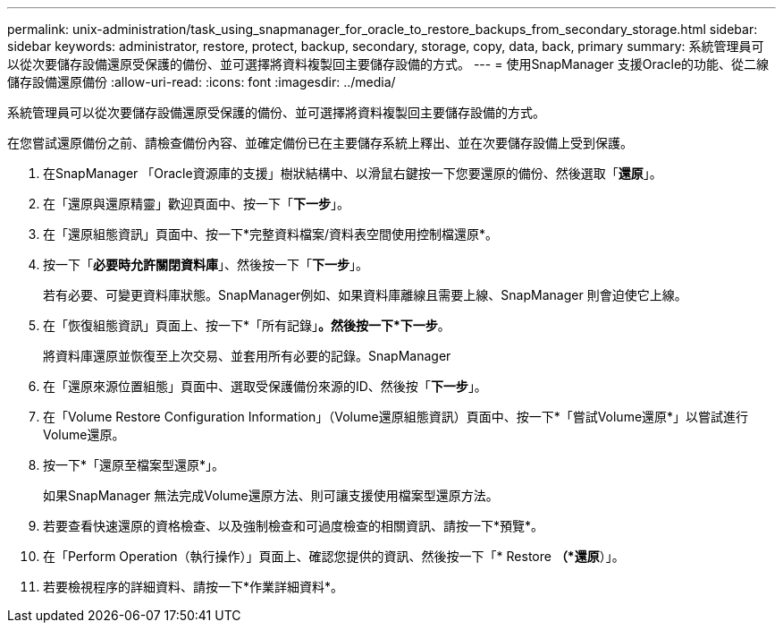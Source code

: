 ---
permalink: unix-administration/task_using_snapmanager_for_oracle_to_restore_backups_from_secondary_storage.html 
sidebar: sidebar 
keywords: administrator, restore, protect, backup, secondary, storage, copy, data, back, primary 
summary: 系統管理員可以從次要儲存設備還原受保護的備份、並可選擇將資料複製回主要儲存設備的方式。 
---
= 使用SnapManager 支援Oracle的功能、從二線儲存設備還原備份
:allow-uri-read: 
:icons: font
:imagesdir: ../media/


[role="lead"]
系統管理員可以從次要儲存設備還原受保護的備份、並可選擇將資料複製回主要儲存設備的方式。

在您嘗試還原備份之前、請檢查備份內容、並確定備份已在主要儲存系統上釋出、並在次要儲存設備上受到保護。

. 在SnapManager 「Oracle資源庫的支援」樹狀結構中、以滑鼠右鍵按一下您要還原的備份、然後選取「*還原*」。
. 在「還原與還原精靈」歡迎頁面中、按一下「*下一步*」。
. 在「還原組態資訊」頁面中、按一下*完整資料檔案/資料表空間使用控制檔還原*。
. 按一下「*必要時允許關閉資料庫*」、然後按一下「*下一步*」。
+
若有必要、可變更資料庫狀態。SnapManager例如、如果資料庫離線且需要上線、SnapManager 則會迫使它上線。

. 在「恢復組態資訊」頁面上、按一下*「所有記錄」*。然後按一下*下一步*。
+
將資料庫還原並恢復至上次交易、並套用所有必要的記錄。SnapManager

. 在「還原來源位置組態」頁面中、選取受保護備份來源的ID、然後按「*下一步*」。
. 在「Volume Restore Configuration Information」（Volume還原組態資訊）頁面中、按一下*「嘗試Volume還原*」以嘗試進行Volume還原。
. 按一下*「還原至檔案型還原*」。
+
如果SnapManager 無法完成Volume還原方法、則可讓支援使用檔案型還原方法。

. 若要查看快速還原的資格檢查、以及強制檢查和可過度檢查的相關資訊、請按一下*預覽*。
. 在「Perform Operation（執行操作）」頁面上、確認您提供的資訊、然後按一下「* Restore *（*還原*）」。
. 若要檢視程序的詳細資料、請按一下*作業詳細資料*。


